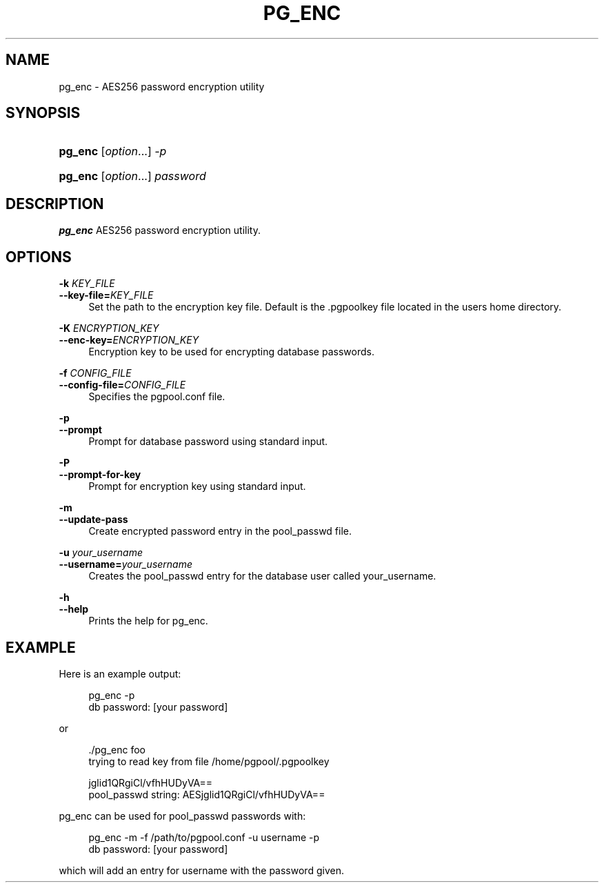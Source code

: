 '\" t
.\"     Title: pg_enc
.\"    Author: The Pgpool Global Development Group
.\" Generator: DocBook XSL Stylesheets v1.78.1 <http://docbook.sf.net/>
.\"      Date: 2018
.\"    Manual: pgpool-II 4.0.3 Documentation
.\"    Source: pgpool-II 4.0.3
.\"  Language: English
.\"
.TH "PG_ENC" "1" "2018" "pgpool-II 4.0.3" "pgpool-II 4.0.3 Documentation"
.\" -----------------------------------------------------------------
.\" * Define some portability stuff
.\" -----------------------------------------------------------------
.\" ~~~~~~~~~~~~~~~~~~~~~~~~~~~~~~~~~~~~~~~~~~~~~~~~~~~~~~~~~~~~~~~~~
.\" http://bugs.debian.org/507673
.\" http://lists.gnu.org/archive/html/groff/2009-02/msg00013.html
.\" ~~~~~~~~~~~~~~~~~~~~~~~~~~~~~~~~~~~~~~~~~~~~~~~~~~~~~~~~~~~~~~~~~
.ie \n(.g .ds Aq \(aq
.el       .ds Aq '
.\" -----------------------------------------------------------------
.\" * set default formatting
.\" -----------------------------------------------------------------
.\" disable hyphenation
.nh
.\" disable justification (adjust text to left margin only)
.ad l
.\" -----------------------------------------------------------------
.\" * MAIN CONTENT STARTS HERE *
.\" -----------------------------------------------------------------
.SH "NAME"
pg_enc \- AES256 password encryption utility
.SH "SYNOPSIS"
.HP \w'\fBpg_enc\fR\ 'u
\fBpg_enc\fR [\fIoption\fR...] \fI\-p\fR
.HP \w'\fBpg_enc\fR\ 'u
\fBpg_enc\fR [\fIoption\fR...] \fIpassword\fR
.SH "DESCRIPTION"
.PP
\fBpg_enc\fR
AES256 password encryption utility\&.
.SH "OPTIONS"
.PP
.PP
\fB\-k \fR\fB\fIKEY_FILE\fR\fR
.br
\fB\-\-key\-file=\fR\fB\fIKEY_FILE\fR\fR
.RS 4
Set the path to the encryption key file\&. Default is the
\&.pgpoolkey
file located in the users home directory\&.
.RE
.PP
\fB\-K \fR\fB\fIENCRYPTION_KEY\fR\fR
.br
\fB\-\-enc\-key=\fR\fB\fIENCRYPTION_KEY\fR\fR
.RS 4
Encryption key to be used for encrypting database passwords\&.
.RE
.PP
\fB\-f \fR\fB\fICONFIG_FILE\fR\fR
.br
\fB\-\-config\-file=\fR\fB\fICONFIG_FILE\fR\fR
.RS 4
Specifies the
pgpool\&.conf
file\&.
.RE
.PP
\fB\-p\fR
.br
\fB\-\-prompt\fR
.RS 4
Prompt for database password using standard input\&.
.RE
.PP
\fB\-P\fR
.br
\fB\-\-prompt\-for\-key\fR
.RS 4
Prompt for encryption key using standard input\&.
.RE
.PP
\fB\-m\fR
.br
\fB\-\-update\-pass\fR
.RS 4
Create encrypted password entry in the pool_passwd file\&.
.RE
.PP
\fB\-u \fR\fB\fIyour_username\fR\fR
.br
\fB\-\-username=\fR\fB\fIyour_username\fR\fR
.RS 4
Creates the
pool_passwd
entry for the database user called
your_username\&.
.RE
.PP
\fB\-h\fR
.br
\fB\-\-help\fR
.RS 4
Prints the help for
pg_enc\&.
.RE
.SH "EXAMPLE"
.PP
Here is an example output:
.sp
.if n \{\
.RS 4
.\}
.nf
pg_enc \-p
db password: [your password]
    
.fi
.if n \{\
.RE
.\}
.PP
or
.sp
.if n \{\
.RS 4
.\}
.nf
\&./pg_enc foo
trying to read key from file /home/pgpool/\&.pgpoolkey

jglid1QRgiCl/vfhHUDyVA==
pool_passwd string: AESjglid1QRgiCl/vfhHUDyVA==
  
.fi
.if n \{\
.RE
.\}
.PP
pg_enc
can be used for
pool_passwd
passwords with:
.sp
.if n \{\
.RS 4
.\}
.nf
pg_enc \-m \-f /path/to/pgpool\&.conf \-u username \-p
db password: [your password]
    
.fi
.if n \{\
.RE
.\}
.sp
which will add an entry for
username
with the password given\&.
